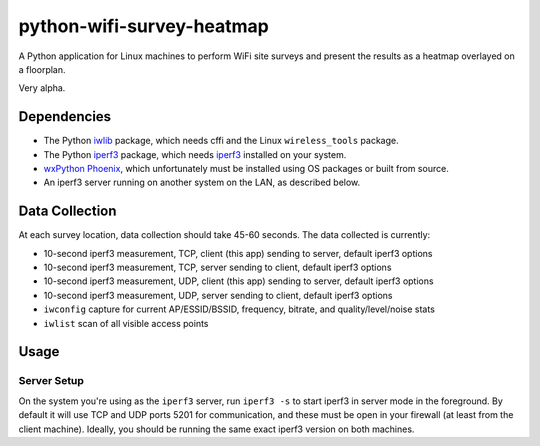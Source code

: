 python-wifi-survey-heatmap
==========================

A Python application for Linux machines to perform WiFi site surveys and present
the results as a heatmap overlayed on a floorplan.

Very alpha.

Dependencies
------------

* The Python `iwlib <https://pypi.org/project/iwlib/>`_ package, which needs cffi and the Linux ``wireless_tools`` package.
* The Python `iperf3 <https://pypi.org/project/iperf3/>`_ package, which needs `iperf3 <http://software.es.net/iperf/>`_ installed on your system.
* `wxPython Phoenix <https://wiki.wxpython.org/How%20to%20install%20wxPython>`_, which unfortunately must be installed using OS packages or built from source.
* An iperf3 server running on another system on the LAN, as described below.

Data Collection
---------------

At each survey location, data collection should take 45-60 seconds. The data collected is currently:

* 10-second iperf3 measurement, TCP, client (this app) sending to server, default iperf3 options
* 10-second iperf3 measurement, TCP, server sending to client, default iperf3 options
* 10-second iperf3 measurement, UDP, client (this app) sending to server, default iperf3 options
* 10-second iperf3 measurement, UDP, server sending to client, default iperf3 options
* ``iwconfig`` capture for current AP/ESSID/BSSID, frequency, bitrate, and quality/level/noise stats
* ``iwlist`` scan of all visible access points

Usage
-----

Server Setup
++++++++++++

On the system you're using as the ``iperf3`` server, run ``iperf3 -s`` to start iperf3 in server mode in the foreground.
By default it will use TCP and UDP ports 5201 for communication, and these must be open in your firewall (at least from the client machine).
Ideally, you should be running the same exact iperf3 version on both machines.
